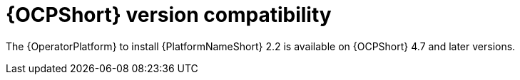 [id="ref-operator-ocp-version_{context}"]

= {OCPShort} version compatibility

[role="_abstract"]

The {OperatorPlatform} to install {PlatformNameShort} 2.2 is available on {OCPShort} 4.7 and later versions.
